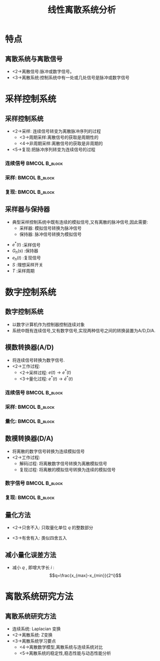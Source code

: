 # #+LaTeX_CLASS:  article
#+LATEX_HEADER: \usepackage{etex}
#+LATEX_HEADER: \usepackage{amsmath}
 # +LATEX_HEADER: \usepackage[usenames]{color}
#+LATEX_HEADER: \usepackage{pstricks}
#+LATEX_HEADER: \usepackage{pgfplots}
#+LATEX_HEADER: \pgfplotsset{compat=1.8}
#+LATEX_HEADER: \usepackage{tikz}
#+LATEX_HEADER: \usepackage[europeanresistors,americaninductors]{circuitikz}
#+LATEX_HEADER: \usepackage{colortbl}
#+LATEX_HEADER: \usepackage{yfonts}
#+LATEX_HEADER: \usetikzlibrary{shapes,arrows}
#+LATEX_HEADER: \usetikzlibrary{positioning}
#+LATEX_HEADER: \usetikzlibrary{arrows,shapes}
#+LATEX_HEADER: \usetikzlibrary{intersections}
#+LATEX_HEADER: \usetikzlibrary{calc,patterns,decorations.pathmorphing,decorations.markings}
#+LATEX_HEADER: \usepackage[BoldFont,SlantFont,CJKchecksingle]{xeCJK}
 # +LATEX_HEADER: \xeCJKsetup{CJKglue=\hspace{0pt plus .08 \baselineskip }}
#+LATEX_HEADER: \setCJKmainfont[BoldFont=Evermore Hei]{Evermore Kai}
#+LATEX_HEADER: \setCJKmonofont{Evermore Kai}

#+LATEX_HEADER: \usepackage{pst-node}
#+LATEX_HEADER: \usepackage{pst-plot}
#+LATEX_HEADER: \psset{unit=5mm}


#+startup: beamer
#+LaTeX_CLASS: beamer
#+LaTeX_CLASS_OPTIONS: [table]
# #+LaTeX_CLASS_OPTIONS: [bigger]
 # +latex_header:  \mode<article>{\usepackage{beamerarticle}}
# #+latex_header: \mode<beamer>{\usetheme{JuanLesPins}}
# #+latex_header: \mode<beamer>{\usetheme{Boadilla}}
#+latex_header: \mode<beamer>{\usetheme{Frankfurt}}
#+latex_header: \mode<beamer>{\usecolortheme{dove}}
#+latex_header: \mode<article>{\hypersetup{colorlinks=true,pdfborder={0 0 0}}}
#+latex_header: \mode<beamer>{\AtBeginSection[]{\begin{frame}<beamer>\frametitle{Topic}\tableofcontents[currentsection]\end{frame}}}
#+latex_header: \setbeamercovered{transparent}
#+BEAMER_FRAME_LEVEL: 2
#+COLUMNS: %40ITEM %10BEAMER_env(Env) %9BEAMER_envargs(Env Args) %4BEAMER_col(Col) %10BEAMER_extra(Extra)

#+TITLE:  线性离散系统分析
#+latex_header: \subtitle{离散系统基本概念}
#+AUTHOR:    
#+EMAIL: 
#+DATE:  
#+DESCRIPTION:
#+KEYWORDS:
#+LANGUAGE:  en
#+OPTIONS:   H:3 num:t toc:t \n:nil @:t ::t |:t ^:t -:t f:t *:t <:t
#+OPTIONS:   TeX:t LaTeX:t skip:nil d:nil todo:t pri:nil tags:not-in-toc
#+INFOJS_OPT: view:nil toc:nil ltoc:t mouse:underline buttons:0 path:http://orgmode.org/org-info.js
#+EXPORT_SELECT_TAGS: export
#+EXPORT_EXCLUDE_TAGS: noexport
#+LINK_UP:   
#+LINK_HOME: 
#+XSLT:








* 特点
** 离散系统与离散信号
\mode<article>{离散信号只在离散的时刻有值，通常也把只在离散时刻有非零值的脉冲序列称为离散信号。}
 * <2->离散信号:脉冲或数字信号。
 * <3->离散系统:控制系统中有一处或几处信号是脉冲或数字信号
* 采样控制系统
** 采样控制系统
\mode<article>{通常被控对象是连续系统，采用离散系统作为控制器时需要将连续信号采样，得到离散信号供控制器使用，还需要将控制器的输出复现为连续信号输入到被控对象。}
 * <2->采样: 连续信号转变为离散脉冲序列的过程
    * <3->周期采样:离散信号的获取是周期性的
    * <4->非周期采样:离散信号的获取是非周期的
 * <5->复现:把脉冲序列转变为连续信号的过程
*** 连续信号						      :BMCOL:B_block:
     :PROPERTIES:
     :BEAMER_col: 0.35
     :BEAMER_env: block
     :BEAMER_envargs: <2->
     :END:
\begin{tikzpicture}[scale=0.5]
\begin{axis}[grid=both]
\addplot+[smooth,mark=none] plot coordinates
    {(0,2) (0.1,1) (0.3,0.5) (0.35,4) (0.5,3)
     (0.6,2) (0.7,1.5) (1,1.5)};
\end{axis}
\end{tikzpicture}
*** 采样:						      :BMCOL:B_block:
     :PROPERTIES:
     :BEAMER_col: 0.35
     :BEAMER_env: block
     :BEAMER_envargs: <2->
     :END:
\begin{tikzpicture}[scale=0.5]
\begin{axis}[grid=both]
\addplot+[ycomb] plot coordinates
    {(0,2) (0.1,1) (0.3,0.5) (0.35,4) (0.5,3)
     (0.6,2) (0.7,1.5) (1,1.5)};
\end{axis}
\end{tikzpicture}
*** 复现:						      :BMCOL:B_block:
     :PROPERTIES:
     :BEAMER_col: 0.35
     :BEAMER_env: block
     :BEAMER_envargs: <5->
     :END:
\begin{tikzpicture}[scale=0.5]
\begin{axis}[grid=both]
\addplot+[const plot] plot coordinates
    {(0,2) (0.1,1) (0.3,0.5) (0.35,4) (0.5,3)
     (0.6,2) (0.7,1.5) (1,1.5)};
\end{axis}
\end{tikzpicture}
** 采样器与保持器
  * 典型采样控制系统中既有连续的模拟信号,又有离散的脉冲信号,因此需要:
       * 采样器: 模拟信号转换为脉冲信号
       * 保持器: 脉冲信号转换为模拟信号

\begin{tikzpicture}[node distance=2.2em,auto,>=latex', thick]
%\path[use as bounding box] (-1,0) rectangle (10,-2); 
\path[->] node[] (r) {$r(t)$}; 
\path[->] node[ circle,inner sep=2pt,minimum size=1pt,draw,label=below left:$   $ ,right =of r] (p1) {}; 
\path[->](r) edge node {} (p1) ; 
\path[->] node[minimum size=2em,right =of p1] (s) {}; 
\draw[blue] (s.west)--(s.north east);\draw[blue,->] (s.north west) arc (70:0:1.7em);\draw (s.south) node {$T$};\draw[blue] (s.north) node[above] {$S$};
\path[](p1) edge node[midway] {$e(t)$} (s) ; 
\path[->] node[draw, inner sep=5pt,right =of s] (k) {$K$}; 
\path[->] (s) edge node[midway] {$e^*(t)$} (k); 
\path[blue,->] node[draw, inner sep=5pt,right =of k] (gh) {$G_h(s)$}; 
\path[->] (k) edge node {} (gh); 
\path[red,->] node[draw, inner sep=5pt,right =of gh] (gp) {$G_p(s)$}; 
\path[->] (gh) edge node[midway] {$e_h(t)$} (gp); 
\path[->] node[ right =of gp] (o) {$c(t)$}; 
\path[->] (gp) edge node {} (o); 
\path[->] node[draw, inner sep=5pt,below =of gh] (h) {$H(s)$}; 
\path[->, draw] (o.west)+(-1em,0) |-   (h.east); 
\path[->, draw] (h.west) -| node[very near end] {$-$} (p1); 
%\path[->, draw] (g.east)+(1em,0) -- +(1em,-3em) -| node[very near end] {$-$} (p1); 
\end{tikzpicture} 

 *  $e^*(t)$  :采样信号
 *  $G_h(s)$  :保持器
 *  $e_h(t)$  :复现信号
 *  $S$  :理想采样开关
 *  $T$  :采样周期

* 数字控制系统
** 数字控制系统
 * 以数字计算机作为控制器控制连续对象
 * 系统中既有连续信号,又有数字信号,实现两种信号之间的转换装置为A/D,D/A.
** 模数转换器(A/D)
 * 将连续信号转换为数字信号.
 * <2->工作过程:
    * <2->采样过程:  $e(t)\rightarrow e^*(t)$ 
    * <3->量化过程:  $e^*(t)\rightarrow \bar{e}^*(t)$ 
*** 连续信号						      :BMCOL:B_block:
     :PROPERTIES:
     :BEAMER_col: 0.35
     :BEAMER_env: block
     :BEAMER_envargs: <2->
     :END:
\begin{tikzpicture}[scale=0.5]
\begin{axis}[grid=both]
\addplot+[smooth,mark=none] plot coordinates
    {(0,2) (0.1,1) (0.3,0.5) (0.35,4) (0.5,3)
     (0.6,2) (0.7,1.5) (1,1.5)};
\end{axis}
\end{tikzpicture}
*** 采样:						      :BMCOL:B_block:
     :PROPERTIES:
     :BEAMER_col: 0.35
     :BEAMER_env: block
     :BEAMER_envargs: <2->
     :END:
\begin{tikzpicture}[scale=0.5]
\begin{axis}[grid=both]
\addplot+[ycomb] plot coordinates
    {(0,2) (0.1,1) (0.3,0.5) (0.35,4) (0.5,3)
     (0.6,2) (0.7,1.5) (1,1.5)};
\end{axis}
\end{tikzpicture}
*** 量化:						      :BMCOL:B_block:
     :PROPERTIES:
     :BEAMER_col: 0.35
     :BEAMER_env: block
     :BEAMER_envargs: <3->
     :END:
\begin{tikzpicture}[scale=0.5]
\begin{axis}[grid=both]
\addplot+[ycomb] plot coordinates
    {(0,2) (0.1,1) (0.3,1) (0.35,4) (0.5,3)
     (0.6,2) (0.7,2) (1,2)};
\end{axis}
\end{tikzpicture}

** 数模转换器(D/A)
 * 将离散的数字信号转换为连续模拟信号
 * <2->工作过程:
    * 解码过程: 将离散数字信号转换为离散模拟信号
    * 复现过程: 将离散的模拟信号转换为连续的模拟信号
*** 数字信号						      :BMCOL:B_block:
     :PROPERTIES:
     :BEAMER_col: 0.5
     :BEAMER_env: block
     :BEAMER_envargs: <2->
     :END:
\begin{tikzpicture}[scale=0.7]
\begin{axis}[grid=both]
\addplot+[ycomb] plot coordinates
    {(0,2) (0.1,1) (0.3,1) (0.35,4) (0.5,3)
     (0.6,2) (0.7,2) (1,2)};
\end{axis}
\end{tikzpicture}
*** 复现:						      :BMCOL:B_block:
     :PROPERTIES:
     :BEAMER_col: 0.5
     :BEAMER_env: block
     :BEAMER_envargs: <2->
     :END:
\begin{tikzpicture}[scale=0.7]
\begin{axis}[grid=both]
\addplot+[const plot] plot coordinates
    {(0,2) (0.1,1) (0.3,1) (0.35,4) (0.5,3)
     (0.6,2) (0.7,2) (1,2)};
\end{axis}
\end{tikzpicture}

# *** 量化误差及其分析
** 量化方法
 * <2->只舍不入: 只取量化单位  $q$  的整数部分
       \begin{eqnarray*}
	E(e) &=& \frac{q}{2} \\
	\sigma^2 &=& \frac{q^2}{3}
       \end{eqnarray*}
 * <3->有舍有入: 类似四舍五入
       \begin{eqnarray*}
	E(e) &=& 0 \\
	\sigma^2 &=& \frac{q^2}{12}
       \end{eqnarray*}
** 减小量化误差方法
  * 减小  $q$  , 即增大字长  $i$  :   
         \[q=\frac{x_{max}-x_{min}}{2^i}\]
# *** 量化单位  $q$  对量化噪声的影响

* 离散系统研究方法
** 离散系统研究方法
 *  连续系统: Laplacian 变换
 *  <2->离散系统: Z变换
 *  <3->离散系统学习要点
      * <4->离散数学模型,离散系统与连续系统对比
      * <5->离散系统的稳定性,稳态性能与动态性能分析
